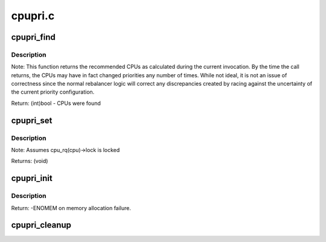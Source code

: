 .. -*- coding: utf-8; mode: rst -*-

========
cpupri.c
========

.. _`cpupri_find`:

cpupri_find
===========

.. c:function:: int cpupri_find (struct cpupri *cp, struct task_struct *p, struct cpumask *lowest_mask)

    find the best (lowest-pri) CPU in the system

    :param struct cpupri \*cp:
        The cpupri context

    :param struct task_struct \*p:
        The task

    :param struct cpumask \*lowest_mask:
        A mask to fill in with selected CPUs (or NULL)


.. _`cpupri_find.description`:

Description
-----------

Note: This function returns the recommended CPUs as calculated during the
current invocation.  By the time the call returns, the CPUs may have in
fact changed priorities any number of times.  While not ideal, it is not
an issue of correctness since the normal rebalancer logic will correct
any discrepancies created by racing against the uncertainty of the current
priority configuration.

Return: (int)bool - CPUs were found


.. _`cpupri_set`:

cpupri_set
==========

.. c:function:: void cpupri_set (struct cpupri *cp, int cpu, int newpri)

    update the cpu priority setting

    :param struct cpupri \*cp:
        The cpupri context

    :param int cpu:
        The target cpu

    :param int newpri:
        The priority (INVALID-RT99) to assign to this CPU


.. _`cpupri_set.description`:

Description
-----------

Note: Assumes cpu_rq(cpu)->lock is locked

Returns: (void)


.. _`cpupri_init`:

cpupri_init
===========

.. c:function:: int cpupri_init (struct cpupri *cp)

    initialize the cpupri structure

    :param struct cpupri \*cp:
        The cpupri context


.. _`cpupri_init.description`:

Description
-----------

Return: -ENOMEM on memory allocation failure.


.. _`cpupri_cleanup`:

cpupri_cleanup
==============

.. c:function:: void cpupri_cleanup (struct cpupri *cp)

    clean up the cpupri structure

    :param struct cpupri \*cp:
        The cpupri context

